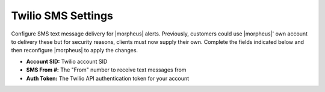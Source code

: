 Twilio SMS Settings
^^^^^^^^^^^^^^^^^^^

Configure SMS text message delivery for |morpheus| alerts. Previously, customers could use |morpheus|' own account to delivery these but for security reasons, clients must now supply their own. Complete the fields indicated below and then reconfigure |morpheus| to apply the changes.

- **Account SID:** Twilio account SID
- **SMS From #:** The "From" number to receive text messages from
- **Auth Token:** The Twilio API authentication token for your account
